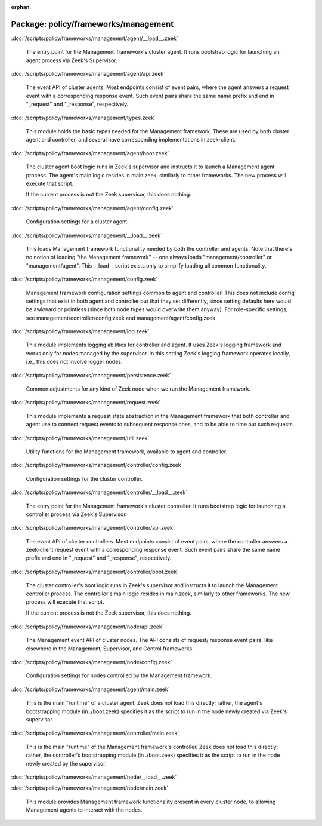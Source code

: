 :orphan:

Package: policy/frameworks/management
=====================================


:doc:`/scripts/policy/frameworks/management/agent/__load__.zeek`

   The entry point for the Management framework's cluster agent. It runs
   bootstrap logic for launching an agent process via Zeek's Supervisor.

:doc:`/scripts/policy/frameworks/management/agent/api.zeek`

   The event API of cluster agents. Most endpoints consist of event pairs,
   where the agent answers a request event with a corresponding response
   event. Such event pairs share the same name prefix and end in "_request" and
   "_response", respectively.

:doc:`/scripts/policy/frameworks/management/types.zeek`

   This module holds the basic types needed for the Management framework. These
   are used by both cluster agent and controller, and several have corresponding
   implementations in zeek-client.

:doc:`/scripts/policy/frameworks/management/agent/boot.zeek`

   The cluster agent boot logic runs in Zeek's supervisor and instructs it to
   launch a Management agent process. The agent's main logic resides in main.zeek,
   similarly to other frameworks. The new process will execute that script.
   
   If the current process is not the Zeek supervisor, this does nothing.

:doc:`/scripts/policy/frameworks/management/agent/config.zeek`

   Configuration settings for a cluster agent.

:doc:`/scripts/policy/frameworks/management/__load__.zeek`

   This loads Management framework functionality needed by both the controller
   and agents. Note that there's no notion of loading "the Management
   framework" -- one always loads "management/controller" or
   "management/agent". This __load__ script exists only to simplify loading all
   common functionality.

:doc:`/scripts/policy/frameworks/management/config.zeek`

   Management framework configuration settings common to agent and controller.
   This does not include config settings that exist in both agent and
   controller but that they set differently, since setting defaults here would
   be awkward or pointless (since both node types would overwrite them
   anyway). For role-specific settings, see management/controller/config.zeek
   and management/agent/config.zeek.

:doc:`/scripts/policy/frameworks/management/log.zeek`

   This module implements logging abilities for controller and agent. It uses
   Zeek's logging framework and works only for nodes managed by the
   supervisor. In this setting Zeek's logging framework operates locally, i.e.,
   this does not involve logger nodes.

:doc:`/scripts/policy/frameworks/management/persistence.zeek`

   Common adjustments for any kind of Zeek node when we run the Management
   framework.

:doc:`/scripts/policy/frameworks/management/request.zeek`

   This module implements a request state abstraction in the Management
   framework that both controller and agent use to connect request events to
   subsequent response ones, and to be able to time out such requests.

:doc:`/scripts/policy/frameworks/management/util.zeek`

   Utility functions for the Management framework, available to agent
   and controller.

:doc:`/scripts/policy/frameworks/management/controller/config.zeek`

   Configuration settings for the cluster controller.

:doc:`/scripts/policy/frameworks/management/controller/__load__.zeek`

   The entry point for the Management framework's cluster controller. It runs
   bootstrap logic for launching a controller process via Zeek's Supervisor.

:doc:`/scripts/policy/frameworks/management/controller/api.zeek`

   The event API of cluster controllers. Most endpoints consist of event pairs,
   where the controller answers a zeek-client request event with a
   corresponding response event. Such event pairs share the same name prefix
   and end in "_request" and "_response", respectively.

:doc:`/scripts/policy/frameworks/management/controller/boot.zeek`

   The cluster controller's boot logic runs in Zeek's supervisor and instructs
   it to launch the Management controller process. The controller's main logic
   resides in main.zeek, similarly to other frameworks. The new process will
   execute that script.
   
   If the current process is not the Zeek supervisor, this does nothing.

:doc:`/scripts/policy/frameworks/management/node/api.zeek`

   The Management event API of cluster nodes. The API consists of request/
   response event pairs, like elsewhere in the Management, Supervisor, and
   Control frameworks.

:doc:`/scripts/policy/frameworks/management/node/config.zeek`

   Configuration settings for nodes controlled by the Management framework.

:doc:`/scripts/policy/frameworks/management/agent/main.zeek`

   This is the main "runtime" of a cluster agent. Zeek does not load this
   directly; rather, the agent's bootstrapping module (in ./boot.zeek)
   specifies it as the script to run in the node newly created via Zeek's
   supervisor.

:doc:`/scripts/policy/frameworks/management/controller/main.zeek`

   This is the main "runtime" of the Management framework's controller. Zeek
   does not load this directly; rather, the controller's bootstrapping module
   (in ./boot.zeek) specifies it as the script to run in the node newly created
   by the supervisor.

:doc:`/scripts/policy/frameworks/management/node/__load__.zeek`


:doc:`/scripts/policy/frameworks/management/node/main.zeek`

   This module provides Management framework functionality present in every
   cluster node, to allowing Management agents to interact with the nodes.

